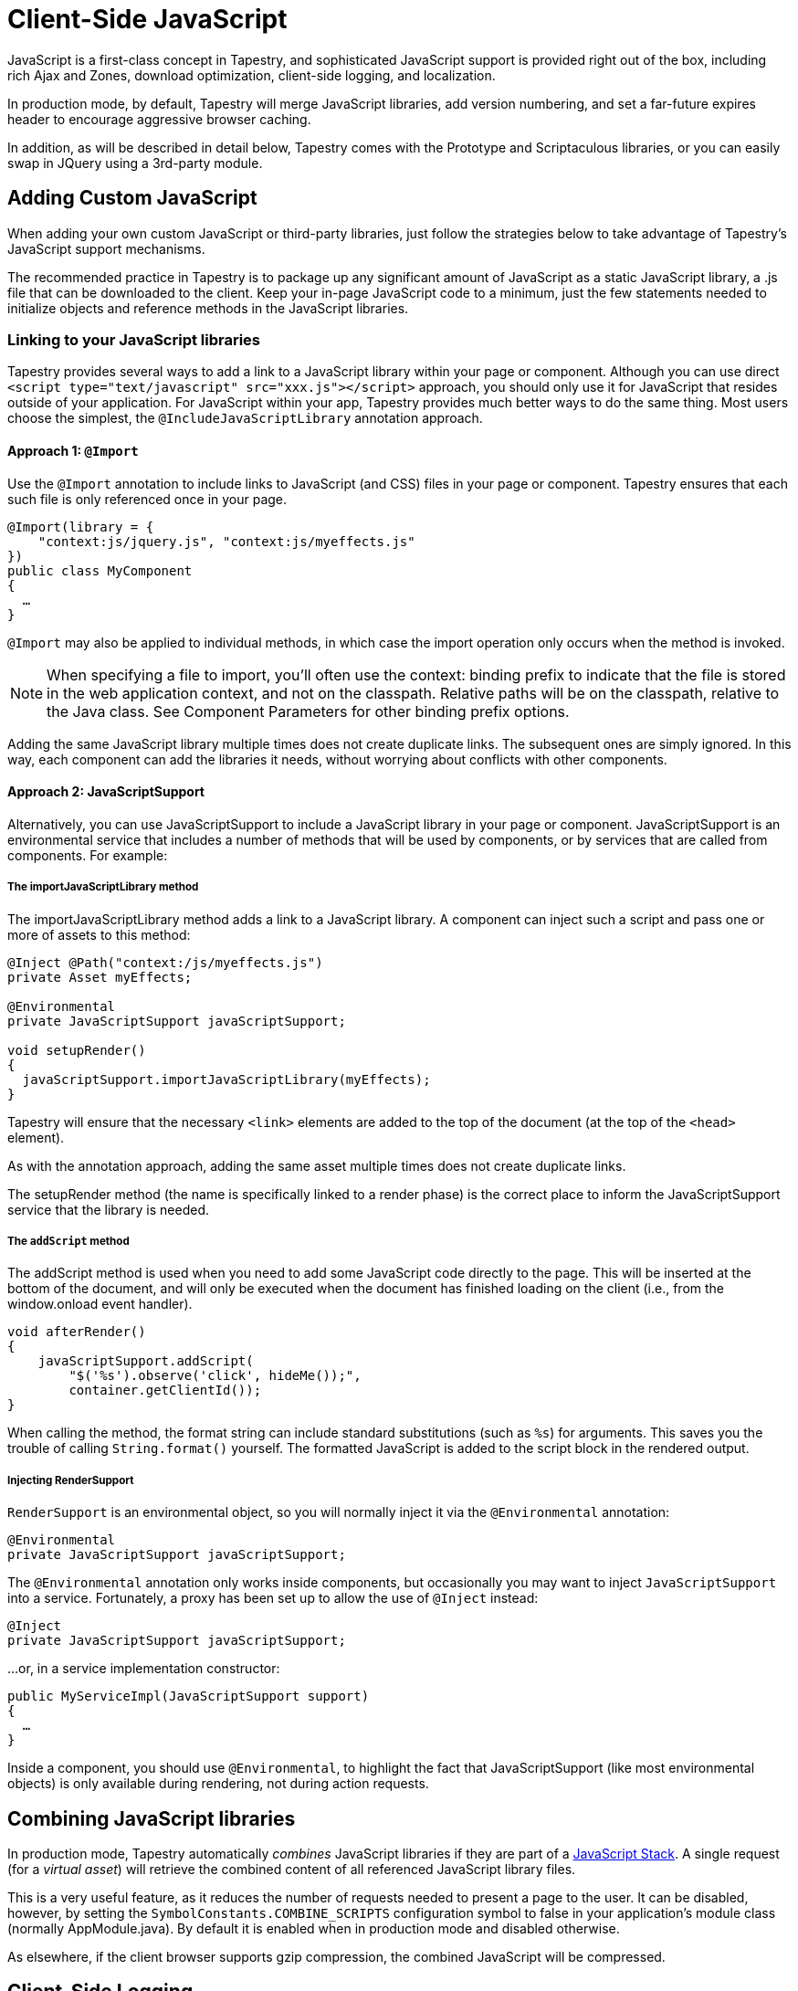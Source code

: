 = Client-Side JavaScript
:experimental: true // required in Antora 3.1 for support of the keybinding UI macro

JavaScript is a first-class concept in Tapestry, and sophisticated JavaScript support is provided right out of the box, including rich Ajax and Zones, download optimization, client-side logging, and localization.

In production mode, by default, Tapestry will merge JavaScript libraries, add version numbering, and set a far-future expires header to encourage aggressive browser caching.

In addition, as will be described in detail below, Tapestry comes with the Prototype and Scriptaculous libraries, or you can easily swap in JQuery using a 3rd-party module.

== Adding Custom JavaScript
When adding your own custom JavaScript or third-party libraries, just follow the strategies below to take advantage of Tapestry's JavaScript support mechanisms.

The recommended practice in Tapestry is to package up any significant amount of JavaScript as a static JavaScript library, a .js file that can be downloaded to the client.
Keep your in-page JavaScript code to a minimum, just the few statements needed to initialize objects and reference methods in the JavaScript libraries.

=== Linking to your JavaScript libraries
Tapestry provides several ways to add a link to a JavaScript library within your page or component.
Although you can use direct `<script type="text/javascript" src="xxx.js"></script>` approach, you should only use it for JavaScript that resides outside of your application.
For JavaScript within your app, Tapestry provides much better ways to do the same thing.
Most users choose the simplest, the `@IncludeJavaScriptLibrary`  annotation approach.

==== Approach 1: `@Import`
Use the `@Import` annotation to include links to JavaScript (and CSS) files in your page or component.
Tapestry ensures that each such file is only referenced once in your page.

[,java]
----
@Import(library = {
    "context:js/jquery.js", "context:js/myeffects.js"
})
public class MyComponent
{
  …
}
----
`@Import` may also be applied to individual methods, in which case the import operation only occurs when the method is invoked.

NOTE: When specifying a file to import, you'll often use the context: binding prefix to indicate that the file is stored in the web application context, and not on the classpath.
Relative paths will be on the classpath, relative to the Java class.
See Component Parameters for other binding prefix options.

Adding the same JavaScript library multiple times does not create duplicate links.
The subsequent ones are simply ignored.
In this way, each component can add the libraries it needs, without worrying about conflicts with other components.


==== Approach 2: JavaScriptSupport
Alternatively, you can use JavaScriptSupport to include a JavaScript library in your page or component.
JavaScriptSupport is an environmental service that includes a number of methods that will be used by components, or by services that are called from components. For example:

===== The importJavaScriptLibrary method
The importJavaScriptLibrary method adds a link to a JavaScript library.
A component can inject such a script and pass one or more of assets to this method:

[,java]
----
@Inject @Path("context:/js/myeffects.js")
private Asset myEffects;

@Environmental
private JavaScriptSupport javaScriptSupport;

void setupRender()
{
  javaScriptSupport.importJavaScriptLibrary(myEffects);
}
----

Tapestry will ensure that the necessary `<link>` elements are added to the top of the document (at the top of the `<head>` element).

As with the annotation approach, adding the same asset multiple times does not create duplicate links.

The setupRender method (the name is specifically linked to a render phase) is the correct place to inform the JavaScriptSupport service that the library is needed.


===== The `addScript` method
The addScript method is used when you need to add some JavaScript code directly to the page.
This will be inserted at the bottom of the document, and will only be executed when the document has finished loading on the client (i.e., from the window.onload event handler).

[,java]
----
void afterRender()
{
    javaScriptSupport.addScript(
        "$('%s').observe('click', hideMe());",
        container.getClientId());
}
----

When calling the method, the format string can include standard substitutions (such as `%s`) for arguments. This saves you the trouble of calling `String.format()` yourself.
The formatted JavaScript is added to the script block in the rendered output.

===== Injecting RenderSupport
`RenderSupport` is an environmental object, so you will normally inject it via the `@Environmental` annotation:

[,java]
----
@Environmental
private JavaScriptSupport javaScriptSupport;
----

The `@Environmental` annotation only works inside components, but occasionally you may want to inject `JavaScriptSupport` into a service.
Fortunately, a proxy has been set up to allow the use of `@Inject` instead:

[,java]
----
@Inject
private JavaScriptSupport javaScriptSupport;
----

…or, in a service implementation constructor:

[,java]
----
public MyServiceImpl(JavaScriptSupport support)
{
  …
}
----

Inside a component, you should use `@Environmental`, to highlight the fact that JavaScriptSupport (like most environmental objects) is only available during rendering, not during action requests.

== Combining JavaScript libraries
In production mode, Tapestry automatically _combines_ JavaScript libraries if they are part of a <<_javascript_stacks,JavaScript Stack>>.
A single request (for a _virtual asset_) will retrieve the combined content of all referenced JavaScript library files.

This is a very useful feature, as it reduces the number of requests needed to present a page to the user.
It can be disabled, however, by setting the `SymbolConstants.COMBINE_SCRIPTS` configuration symbol to false in your application's module class (normally AppModule.java).
By default it is enabled when in production mode and disabled otherwise.

As elsewhere, if the client browser supports gzip compression, the combined JavaScript will be compressed.


== Client-Side Logging

Tapestry uses a modified version of the Blackbird JavaScript console. The Tapestry object includes three functions: debug, warn and error.

Each of these functions take a message and an optional pattern; if the pattern is provided, the message is interpolated on the pattern.
The final message is displayed in the Blackbird console, which will make itself visible automatically.

In production mode, debug messages will be filtered out (they will not be visible until the user presses kbd:[F2] to display the console, and then clicks the grayed out icon for debug messages).
In development mode, debug messages are not filtered out.

Example usage:

[,JavaScrpipt]
----
 Tapestry.debug("Field id is #{id}, value is #{value}", field);

 Tapestry.error("Server is not available.");

----

== Handling Slow Page Loads
If your page loads slowly (typically, because of scripts loaded from external sites), you may see a race condition where the user can click on a link before an event handler for that link has been wired up.

The client-side function `Tapestry.waitForPage()` can be used in an element's onclick handler to force a wait for the page to fully load.
In this race condition, the screen will dim and a message will appear advising the user to wait a moment; once the page is fully loaded, this modal dialog will be removed.

The correct usage is:

[,html]
----
  <a href="..." onclick="javascript:Tapestry.waitForPage(event);"> ... </a>
----

The constant `MarkupConstants.WAIT_FOR_PAGE` contains the part of this snippet inside the quotes.


== The Standard Tapestry Library
Tapestry's client-side support, the standard Tapestry library, consists of tapestry.js, which has dependencies on Prototype and on Scriptaculous Effects.
tapestry.js, along with its dependencies.
The tapestry.js library is automatically added to the page when your code adds any other JavaScript or JavaScript library.

=== Tapestry Namespace
Tapestry defines a number of object and classes inside the Tapestry namespace.

It also adds a handful of methods to the Form class, and to Form elements. These are mostly related to input validation and determining element visibility.

=== The Tapestry Object $T()
IMPORTANT: Deprecated since 5.2 (no replacement)

The standard library adds a new function, `$T()`.
This function is used much like Prototype's `$()`, except that instead of returning a DOM object, it returns a hash (an initially empty JavaScript object) that is associated with the DOM object.
This hash is known as _the Tapestry object_.

You may pass in an object id (as a string) or an object reference.
The Tapestry Object is created on first invocation.

NOTE: you'll see it as a property name `_tapestry` on the DOM object (which may be useful when debugging).

When Tapestry adds information to a DOM object, it does so in the Tapestry object.
This helps avoid name conflicts, and groups all Tapestry-added properties into one place which is much easier to debug.

For example, you might store a value for an element in one place:
[,javascript]
----
  $T(myid).fadeDuration = .5;
----

Then use it somewhere else:

[,javascript]
----
  new Effect.Fade($(myId), { duration: $T(myid).fadeDuration });
----

== Ajax Components and Mixins
Tapestry provides easy-to-use support for Ajax, the technique of using JavaScript to dynamically updating parts of a web page with content from the server without redrawing the whole page.
See Ajax and Zones for details.

== Built-in Libraries
Tapestry comes with the Prototype and Scriptaculous libraries — no extra download is required.
Tapestry will automatically link into your pages the prototype.js, scriptaculous.js, and effects.js libraries, as well as the Tapestry library, tapestry.js (which largely consists of support for form input validation).

=== Prototype and Scriptaculous Versions
Tapestry uses a modified version of the main Scriptaculous library, scriptaculous.js, with the library's default autoloading behavior turned off.
This lets Tapestry and Tapestry components control which Scriptaculus scripts are loaded, rather than having all of them loaded unnecessarily.

If you need access to other Scriptaculous libraries, you can provide them as follows:

[,java]
----
@Inject @Path("${tapestry.scriptaculous}/dragdrop.js")
private Asset dragDropLibrary;

@Environmental
private JavaScriptSupport javaScriptSupport;

void setupRender()
{
  javaScriptSupport.addScriptLink(dragDropLibrary);
}
----

The Asset is injected, using the `tapestry.scriptaculous` configuration symbol to reference the location of the Scriptaculous library.

Even though the dragdrop.js library is stored inside a JAR file, Tapestry ensures that it can be accessed from the client web browser.
A Tapestry URL within the virtual folder "/assets" is created; the file will be given a version number (the application version number if not specified more specifically) and will be sent to the browser with a far-future expires header (to encourage the browser to cache the file aggressively).

== JavaScript Stacks
Tapestry allows you to define groups of related JavaScript libraries and stylesheets as "stacks".
The built-in "core" stack is used to define the core JavaScript libraries needed by Tapestry (currently, this includes Prototype and Scriptaculous, as well as Tapestry-specific libraries).
Other component libraries may define additional stacks for related sets of resources, for example, to bundle together some portion of the ExtJS or YUI libraries.

A JavaScriptStack can be thought of as a generalization of Tapestry 5.1's ClientInfrastructure, which exists now to define the "core" JavaScript stack.

JavaScript assets of a stack may (when enabled) be exposed to the client as a single URL (identifying the stack by name).
The individual assets are combined into a single virtual asset, which is then streamed to the client.

To group several static resources together in a single stack, you must create a new implementation of the JavaScriptStack interface.

This interface has four methods:

. `getStylesheets()` : This method will return a list of stylesheet files (StylesheetLink-type object) associated to this stack
. `getJavaScriptLibraries()` : This method will return a list of javascript files (Asset-type object) associated to this stack
. `getStacks()` : It is also possible to make a stack dependant of other stacks. All the stacks defined in this method will be loaded before the current stack.
. `getInitialization()` : this method makes it possible to call a JavaScript initialization for the stack. Tapestry will automatically add this initialization to the page that imports the stacks.

.MyStack.java
[,java]
----
public class MyStack implements JavaScriptStack {

    private final AssetSource assetSource;

    public myStack (final AssetSource assetSource)
    {
        this.assetSource = assetSource;
    }

    public String getInitialization()
    {
    	return null;
    }

    public List<Asset> getJavaScriptLibraries()
    {
        List<Asset> ret = new ArrayList<Asset>();

        ret.add(assetSource.getContextAsset("static/js/jquery.js", null));

        ret.add(assetSource.getContextAsset("static/js/jquery.ui.core.js", null));

        return ret;
    }

    public List<StylesheetLink> getStylesheets()
    {
    	List<StylesheetLink> ret = new ArrayList<StylesheetLink>();

    	ret.add(new StylesheetLink(assetSource.getContextAsset("static/css/style.css", null)));

        return ret;
    }

    public List<String> getStacks()
    {
        return Collections.emptyList();
    }

}
----

When your new Stack is created, you have to define it in your AppModule.

.AppModule.java (partial)
[,java]
----
@Contribute(JavaScriptStackSource.class)
public static void addMyStack(MappedConfiguration<String, JavaScriptStack> config)
{
    config.addInstance("MyNewStack", MyStack.class);
}
----

You can now use it in your pages and components, by using the @Import annotation or the JavaScriptSupport service:

.With @Import
[,java]
----
@Import(stack="MyNewStack")
public class myPage {
}
----

.With JavaScriptSupport
[,java]
----
@Contribute(JavaScriptStackSource.class)
public static void addMyStack(MappedConfiguration<String, JavaScriptStack> config)
{
    config.addInstance("MyNewStack", MyStack.class);
}
----

